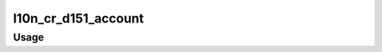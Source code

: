 ===============================================
l10n_cr_d151_account
===============================================

Usage
=====